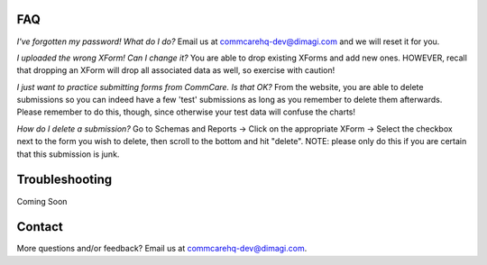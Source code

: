 FAQ
===
*I've forgotten my password! What do I do?*
Email us at commcarehq-dev@dimagi.com and we will reset it for you. 

*I uploaded the wrong XForm! Can I change it?*
You are able to drop existing XForms and add new ones. HOWEVER, recall that dropping an XForm will drop all associated data as well, so exercise with caution!

*I just want to practice submitting forms from CommCare. Is that OK?*
From the website, you are able to delete submissions so you can indeed have a few 'test' submissions as long as you remember to delete them afterwards. Please remember to do this, though, since otherwise your test data will confuse the charts!

*How do I delete a submission?*
Go to Schemas and Reports -> Click on the appropriate XForm -> Select the checkbox next to the form you wish to delete, then scroll to the bottom and hit "delete". NOTE: please only do this if you are certain that this submission is junk. 

Troubleshooting
===============
Coming Soon

Contact
=======

More questions and/or feedback?
Email us at commcarehq-dev@dimagi.com.

